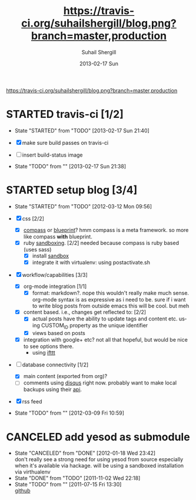 #+TITLE:     [[https://travis-ci.org/suhailshergill/blog.png?branch%3Dmaster,production][https://travis-ci.org/suhailshergill/blog.png?branch=master,production]]
#+AUTHOR:    Suhail Shergill
#+EMAIL:     suhailshergill@gmail.com
#+DATE:      2013-02-17 Sun
#+DESCRIPTION:
#+KEYWORDS:
#+LANGUAGE:  en

#+ATTR_HTML: title="build-status"
[[https://travis-ci.org/suhailshergill/blog.png?branch%3Dmaster,production][https://travis-ci.org/suhailshergill/blog.png?branch=master,production]]

#+HTML: <img src="https://travis-ci.org/suhailshergill/blog.png?branch=master,production"      alt="https://travis-ci.org/suhailshergill/blog.png?branch=master,production">

* STARTED travis-ci [1/2]
  - State "STARTED"    from "TODO"       [2013-02-17 Sun 21:40]
  
  - [X] make sure build passes on travis-ci
  - [ ] insert build-status image

  - State "TODO"       from ""           [2013-02-17 Sun 21:38] \\

  :PROPERTIES:
  :CUSTOM_ID: fab07418-3e10-420a-8452-92d86d247162
  :END:
* STARTED setup blog [3/4]
  SCHEDULED: <2012-05-27 Sun>
  - State "STARTED"    from "TODO"       [2012-03-12 Mon 09:56]

  - [X] css [2/2]
    - [X] [[https://github.com/chriseppstein/compass][compass]] or [[https://github.com/joshuaclayton/blueprint-css][blueprint]]?
      hmm compass is a meta framework. so more like compass *with* blueprint.
    - [X] ruby [[https://github.com/nkryptic/sandbox][sandboxing]]. [2/2]
      needed because compass is ruby based (uses sass)
      - [X] install [[https://github.com/nkryptic/sandbox][sandbox]]
      - [X] integrate it with virtualenv: using postactivate.sh
  - [X] workflow/capabilities [3/3]
    - [X] org-mode integration [1/1]
      - [X] format: markdown?. nope this wouldn't really make much
        sense. org-mode syntax is as expressive as i need to be. sure if i want
        to write blog posts from outside emacs this will be cool. but meh
    - [X] content based. i.e., changes get reflected to: [2/2]
      - [X] actual posts
        have the ability to update tags and content etc. using CUSTOM_ID
        property as the unique identifier
      - [X] views based on posts
    - [X] integration with google+ etc? not all that hopeful, but would be nice
      to see options there.
      - using [[http://ifttt.com][ifttt]]
  - [-] database connectivity [1/2]
    - [X] main content (exported from org)?
    - [-] comments
      using [[http://disqus.com][disqus]] right now. probably want to make local backups using their
      [[http://docs.disqus.com/help/58/][api]].
  - [X] rss feed
  - State "TODO"       from ""           [2012-03-09 Fri 10:59] \\
    
  :PROPERTIES:
  :CUSTOM_ID: 1884aaee-457e-403e-9b73-40e0b152b3e0
  :END:
* CANCELED add yesod as submodule
  CLOSED: [2011-11-02 Wed 22:18]
  - State "CANCELED"   from "DONE"       [2012-01-18 Wed 23:42] \\
    don't really see a strong need for using yesod from source especially when it's
    available via hackage. will be using a sandboxed installation via virthualenv
  - State "DONE"       from "TODO"       [2011-11-02 Wed 22:18]
  - State "TODO"       from ""           [2011-07-15 Fri 13:30] \\

    [[https://github.com/snoyberg/yesod.git][github]]
    
    :PROPERTIES:
    :CUSTOM_ID: efdb3cce-eef6-49a5-a250-387f4b870e78
    :END:
